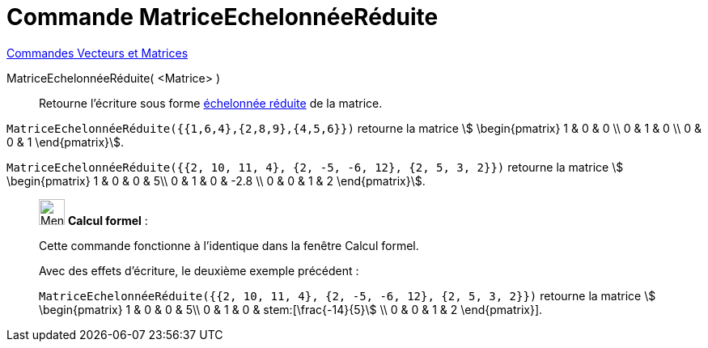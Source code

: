 = Commande MatriceEchelonnéeRéduite
:page-en: commands/ReducedRowEchelonForm
ifdef::env-github[:imagesdir: /fr/modules/ROOT/assets/images]

xref:commands/Commandes_Vecteurs_et_Matrices.adoc[Commandes Vecteurs et Matrices]

MatriceEchelonnéeRéduite( <Matrice> )::
  Retourne l'écriture sous forme https://fr.wikipedia.org/wiki/Matrice_%C3%A9chelonn%C3%A9e[échelonnée réduite] de la
  matrice.

[EXAMPLE]
====

`++MatriceEchelonnéeRéduite({{1,6,4},{2,8,9},{4,5,6}})++` retourne la matrice stem:[ \begin{pmatrix} 1 & 0 & 0 \\ 0 & 1 & 0 \\ 0 & 0 & 1  \end{pmatrix}].

`++MatriceEchelonnéeRéduite({{2, 10, 11, 4}, {2, -5, -6, 12}, {2, 5, 3, 2}})++` retourne la matrice stem:[ \begin{pmatrix} 1 & 0 & 0 & 5\\ 0 & 1 & 0 & -2.8 \\ 0 & 0 & 1 & 2  \end{pmatrix}].
====

____________________________________________________________

image:32px-Menu_view_cas.svg.png[Menu view cas.svg,width=32,height=32] *Calcul formel* :

Cette commande fonctionne à l'identique dans la fenêtre Calcul formel.

Avec des effets d'écriture, le deuxième exemple précédent :

`++MatriceEchelonnéeRéduite({{2, 10, 11, 4}, {2, -5, -6, 12}, {2, 5, 3, 2}})++` retourne la matrice stem:[ \begin{pmatrix} 1 & 0 & 0 & 5\\ 0 & 1 & 0 & stem:[\frac{-14}{5}] \\ 0 & 0 & 1 & 2  \end{pmatrix}].
